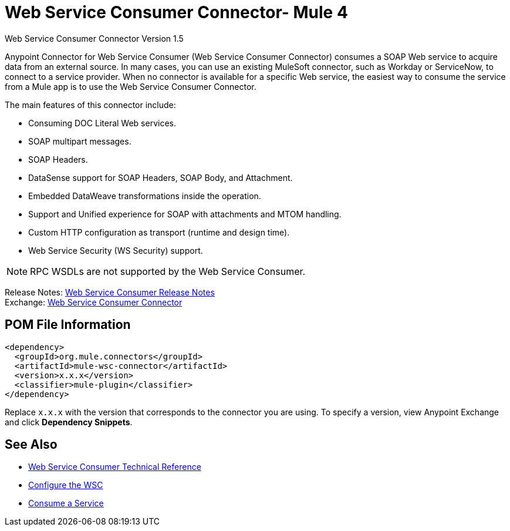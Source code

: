 = Web Service Consumer Connector- Mule 4



Web Service Consumer Connector Version 1.5

Anypoint Connector for Web Service Consumer (Web Service Consumer Connector) consumes a SOAP Web service
to acquire data from an external source. In many cases, you can use an existing MuleSoft connector, such as Workday or ServiceNow, to connect to a service provider. When no connector is available for a specific Web service, the easiest way to consume the service from a Mule app is to use the Web Service Consumer Connector.

The main features of this connector include:

* Consuming DOC Literal Web services.
* SOAP multipart messages.
* SOAP Headers.
* DataSense support for SOAP Headers, SOAP Body, and Attachment.
* Embedded DataWeave transformations inside the operation.
* Support and Unified experience for SOAP with attachments and MTOM handling.
* Custom HTTP configuration as transport (runtime and design time).
* Web Service Security (WS Security) support.

NOTE: RPC WSDLs are not supported by the Web Service Consumer.

Release Notes: xref:release-notes::connector/connector-wsc.adoc[Web Service Consumer Release Notes] +
Exchange: https://www.mulesoft.com/exchange/org.mule.connectors/mule-wsc-connector/[Web Service Consumer Connector]

== POM File Information

[source,xml,linenums]
----
<dependency>
  <groupId>org.mule.connectors</groupId>
  <artifactId>mule-wsc-connector</artifactId>
  <version>x.x.x</version>
  <classifier>mule-plugin</classifier>
</dependency>
----

Replace `x.x.x` with the version that corresponds to the connector you are using. To specify a version, view
Anypoint Exchange and click *Dependency Snippets*.

== See Also

* xref:web-service-consumer-reference.adoc[Web Service Consumer Technical Reference]
* xref:web-service-consumer-configure.adoc[Configure the WSC]
* xref:web-service-consumer-consume.adoc[Consume a Service]
